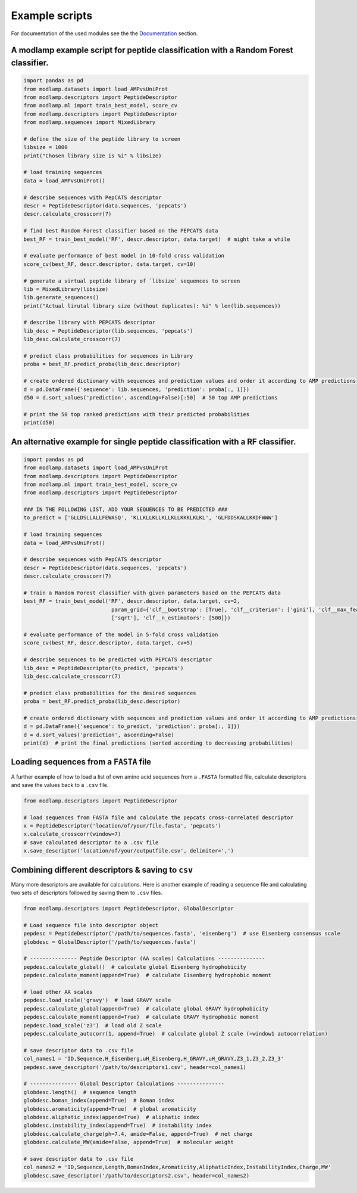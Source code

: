 Example scripts
===============

For documentation of the used modules see the the `Documentation <modlamp.html>`_ section.

A modlamp example script for peptide classification with a Random Forest classifier.
------------------------------------------------------------------------------------

.. code-block:: python

    import pandas as pd
    from modlamp.datasets import load_AMPvsUniProt
    from modlamp.descriptors import PeptideDescriptor
    from modlamp.ml import train_best_model, score_cv
    from modlamp.descriptors import PeptideDescriptor
    from modlamp.sequences import MixedLibrary

    # define the size of the peptide library to screen
    libsize = 1000
    print("Chosen library size is %i" % libsize)

    # load training sequences
    data = load_AMPvsUniProt()

    # describe sequences with PepCATS descriptor
    descr = PeptideDescriptor(data.sequences, 'pepcats')
    descr.calculate_crosscorr(7)

    # find best Random Forest classifier based on the PEPCATS data
    best_RF = train_best_model('RF', descr.descriptor, data.target)  # might take a while

    # evaluate performance of best model in 10-fold cross validation
    score_cv(best_RF, descr.descriptor, data.target, cv=10)

    # generate a virtual peptide library of `libsize` sequences to screen
    lib = MixedLibrary(libsize)
    lib.generate_sequences()
    print("Actual lirutal library size (without duplicates): %i" % len(lib.sequences))

    # describe library with PEPCATS descriptor
    lib_desc = PeptideDescriptor(lib.sequences, 'pepcats')
    lib_desc.calculate_crosscorr(7)

    # predict class probabilities for sequences in Library
    proba = best_RF.predict_proba(lib_desc.descriptor)

    # create ordered dictionary with sequences and prediction values and order it according to AMP predictions
    d = pd.DataFrame({'sequence': lib.sequences, 'prediction': proba[:, 1]})
    d50 = d.sort_values('prediction', ascending=False)[:50]  # 50 top AMP predictions

    # print the 50 top ranked predictions with their predicted probabilities
    print(d50)


An alternative example for single peptide classification with a RF classifier.
------------------------------------------------------------------------------
.. code-block:: python

    import pandas as pd
    from modlamp.datasets import load_AMPvsUniProt
    from modlamp.descriptors import PeptideDescriptor
    from modlamp.ml import train_best_model, score_cv
    from modlamp.descriptors import PeptideDescriptor

    ### IN THE FOLLOWING LIST, ADD YOUR SEQUENCES TO BE PREDICTED ###
    to_predict = ['GLLDSLLALLFEWASQ', 'KLLKLLKLLKLLKLLKKKLKLKL', 'GLFDDSKALLKKDFWWW']

    # load training sequences
    data = load_AMPvsUniProt()

    # describe sequences with PepCATS descriptor
    descr = PeptideDescriptor(data.sequences, 'pepcats')
    descr.calculate_crosscorr(7)

    # train a Random Forest classifier with given parameters based on the PEPCATS data
    best_RF = train_best_model('RF', descr.descriptor, data.target, cv=2,
                                param_grid={'clf__bootstrap': [True], 'clf__criterion': ['gini'], 'clf__max_features':
                                ['sqrt'], 'clf__n_estimators': [500]})

    # evaluate performance of the model in 5-fold cross validation
    score_cv(best_RF, descr.descriptor, data.target, cv=5)

    # describe sequences to be predicted with PEPCATS descriptor
    lib_desc = PeptideDescriptor(to_predict, 'pepcats')
    lib_desc.calculate_crosscorr(7)

    # predict class probabilities for the desired sequences
    proba = best_RF.predict_proba(lib_desc.descriptor)

    # create ordered dictionary with sequences and prediction values and order it according to AMP predictions
    d = pd.DataFrame({'sequence': to_predict, 'prediction': proba[:, 1]})
    d = d.sort_values('prediction', ascending=False)
    print(d)  # print the final predictions (sorted according to decreasing probabilities)


Loading sequences from a ``FASTA`` file
---------------------------------------

A further example of how to load a list of own amino acid sequences from a ``.FASTA`` formatted file, calculate
descriptors and save the values back to a ``.csv`` file.

.. code-block:: python

    from modlamp.descriptors import PeptideDescriptor

    # load sequences from FASTA file and calculate the pepcats cross-correlated descriptor
    x = PeptideDescriptor('location/of/your/file.fasta', 'pepcats')
    x.calculate_crosscorr(window=7)
    # save calculated descriptor to a .csv file
    x.save_descriptor('location/of/your/outputfile.csv', delimiter=',')


Combining different descriptors & saving to ``csv``
---------------------------------------------------

Many more descriptors are available for calculations. Here is another example of reading a sequence file and
calculating two sets of descriptors followed by saving them to ``.csv`` files.

.. code-block:: python

    from modlamp.descriptors import PeptideDescriptor, GlobalDescriptor

    # Load sequence file into descriptor object
    pepdesc = PeptideDescriptor('/path/to/sequences.fasta', 'eisenberg')  # use Eisenberg consensus scale
    globdesc = GlobalDescriptor('/path/to/sequences.fasta')

    # --------------- Peptide Descriptor (AA scales) Calculations ---------------
    pepdesc.calculate_global()  # calculate global Eisenberg hydrophobicity
    pepdesc.calculate_moment(append=True)  # calculate Eisenberg hydrophobic moment

    # load other AA scales
    pepdesc.load_scale('gravy')  # load GRAVY scale
    pepdesc.calculate_global(append=True)  # calculate global GRAVY hydrophobicity
    pepdesc.calculate_moment(append=True)  # calculate GRAVY hydrophobic moment
    pepdesc.load_scale('z3')  # load old Z scale
    pepdesc.calculate_autocorr(1, append=True)  # calculate global Z scale (=window1 autocorrelation)

    # save descriptor data to .csv file
    col_names1 = 'ID,Sequence,H_Eisenberg,uH_Eisenberg,H_GRAVY,uH_GRAVY,Z3_1,Z3_2,Z3_3'
    pepdesc.save_descriptor('/path/to/descriptors1.csv', header=col_names1)

    # --------------- Global Descriptor Calculations ---------------
    globdesc.length()  # sequence length
    globdesc.boman_index(append=True)  # Boman index
    globdesc.aromaticity(append=True)  # global aromaticity
    globdesc.aliphatic_index(append=True)  # aliphatic index
    globdesc.instability_index(append=True)  # instability index
    globdesc.calculate_charge(ph=7.4, amide=False, append=True)  # net charge
    globdesc.calculate_MW(amide=False, append=True)  # molecular weight

    # save descriptor data to .csv file
    col_names2 = 'ID,Sequence,Length,BomanIndex,Aromaticity,AliphaticIndex,InstabilityIndex,Charge,MW'
    globdesc.save_descriptor('/path/to/descriptors2.csv', header=col_names2)
